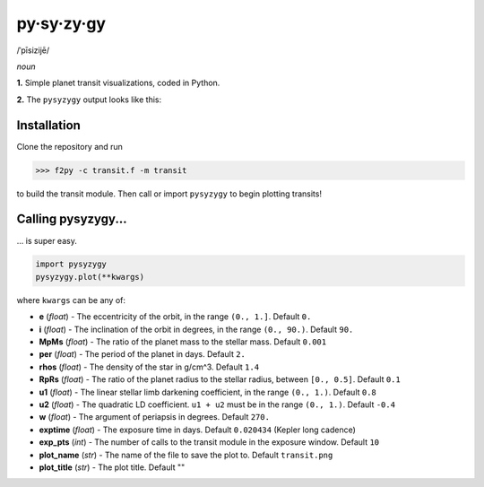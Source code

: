 py·sy·zy·gy
-----------
/ˈpīsizijē/ |speaker|

.. |speaker| image:: /../img/speaker.png?raw=True
   target: http://www.astro.washington.edu/users/rodluger/pysyzygy.mp3?raw=True

*noun*

**1.** Simple planet transit visualizations, coded in Python.

**2.** The ``pysyzygy`` output looks like this:

.. image:: https://raw.githubusercontent.com/rodluger/pysyzygy/master/transit.png
   :alt: pysyzygy
   :scale: 50 %
   :align: center

Installation
============
Clone the repository and run

>>> f2py -c transit.f -m transit

to build the transit module. Then call or import ``pysyzygy`` to begin plotting transits!

Calling pysyzygy...
===================

... is super easy.

.. code-block:: python
  
  import pysyzygy
  pysyzygy.plot(**kwargs)

where ``kwargs`` can be any of:

* **e** (*float*) -
  The eccentricity of the orbit, in the range ``(0., 1.]``. Default ``0.``

* **i** (*float*) -
  The inclination of the orbit in degrees, in the range ``(0., 90.)``. Default ``90.``

* **MpMs** (*float*) -
  The ratio of the planet mass to the stellar mass. Default ``0.001``

* **per** (*float*) -
  The period of the planet in days. Default ``2.``

* **rhos** (*float*) -
  The density of the star in g/cm^3. Default ``1.4``
  
* **RpRs** (*float*) -
  The ratio of the planet radius to the stellar radius, between ``[0., 0.5]``. Default ``0.1``
  
* **u1** (*float*) -
  The linear stellar limb darkening coefficient, in the range ``(0., 1.)``. Default ``0.8``

* **u2** (*float*) -
  The quadratic LD coefficient. ``u1 + u2`` must be in the range ``(0., 1.)``. Default ``-0.4``

* **w** (*float*) -
  The argument of periapsis in degrees. Default ``270.``


* **exptime** (*float*) -
  The exposure time in days. Default ``0.020434`` (Kepler long cadence)

* **exp_pts** (*int*) -
  The number of calls to the transit module in the exposure window. Default ``10``

* **plot_name** (*str*) -
  The name of the file to save the plot to. Default ``transit.png``

* **plot_title** (*str*) -
  The plot title. Default ""

